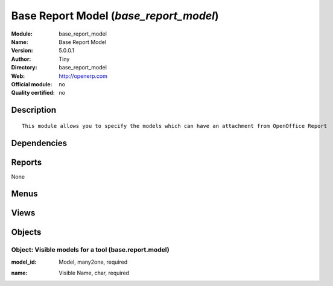 
.. i18n: .. module:: base_report_model
.. i18n:     :synopsis: Base Report Model 
.. i18n:     :noindex:
.. i18n: .. 

.. module:: base_report_model
    :synopsis: Base Report Model 
    :noindex:
.. 

.. i18n: .. raw:: html
.. i18n: 
.. i18n:     <link rel="stylesheet" href="../_static/hide_objects_in_sidebar.css" type="text/css" />

.. raw:: html

    <link rel="stylesheet" href="../_static/hide_objects_in_sidebar.css" type="text/css" />

.. i18n: Base Report Model (*base_report_model*)
.. i18n: =======================================
.. i18n: :Module: base_report_model
.. i18n: :Name: Base Report Model
.. i18n: :Version: 5.0.0.1
.. i18n: :Author: Tiny
.. i18n: :Directory: base_report_model
.. i18n: :Web: http://openerp.com
.. i18n: :Official module: no
.. i18n: :Quality certified: no

Base Report Model (*base_report_model*)
=======================================
:Module: base_report_model
:Name: Base Report Model
:Version: 5.0.0.1
:Author: Tiny
:Directory: base_report_model
:Web: http://openerp.com
:Official module: no
:Quality certified: no

.. i18n: Description
.. i18n: -----------

Description
-----------

.. i18n: ::
.. i18n: 
.. i18n:   This module allows you to specify the models which can have an attachment from OpenOffice Report

::

  This module allows you to specify the models which can have an attachment from OpenOffice Report

.. i18n: Dependencies
.. i18n: ------------

Dependencies
------------

.. i18n:  * :mod:`base`

 * :mod:`base`

.. i18n: Reports
.. i18n: -------

Reports
-------

.. i18n: None

None

.. i18n: Menus
.. i18n: -------

Menus
-------

.. i18n:  * Administration/Low Level Objects/Base
.. i18n:  * Administration/Low Level Objects/Base/OpenOffice Attachment Available Models

 * Administration/Low Level Objects/Base
 * Administration/Low Level Objects/Base/OpenOffice Attachment Available Models

.. i18n: Views
.. i18n: -----

Views
-----

.. i18n:  * base.report.model.view.form (form)
.. i18n:  * base.report.model.view.tree (tree)

 * base.report.model.view.form (form)
 * base.report.model.view.tree (tree)

.. i18n: Objects
.. i18n: -------

Objects
-------

.. i18n: Object: Visible models for a tool (base.report.model)
.. i18n: #####################################################

Object: Visible models for a tool (base.report.model)
#####################################################

.. i18n: :model_id: Model, many2one, required

:model_id: Model, many2one, required

.. i18n: :name: Visible Name, char, required

:name: Visible Name, char, required

